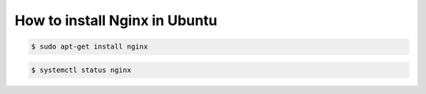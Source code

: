 How to install Nginx in Ubuntu
==============================

.. code-block:: bash

  $ sudo apt-get install nginx


.. code-block:: bash

  $ systemctl status nginx

